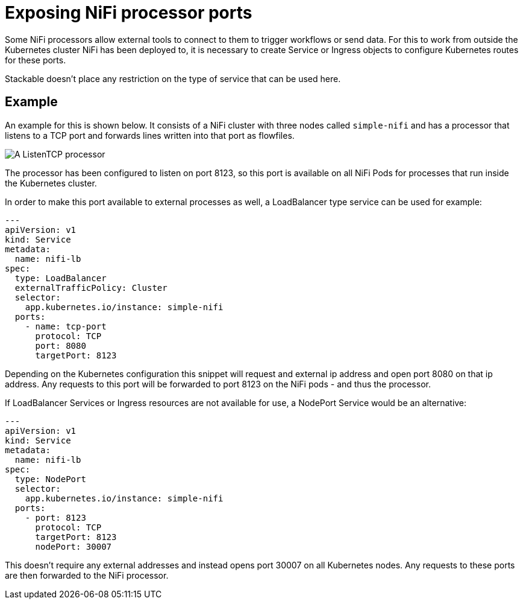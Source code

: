 = Exposing NiFi processor ports

Some NiFi processors allow external tools to connect to them to trigger workflows or send data.
For this to work from outside the Kubernetes cluster NiFi has been deployed to, it is necessary to create Service or Ingress objects to configure Kubernetes routes for these ports.

Stackable doesn't place any restriction on the type of service that can be used here.

== Example

An example for this is shown below.
It consists of a NiFi cluster with three nodes called `simple-nifi` and has a processor that listens to a TCP port and forwards lines written into that port as flowfiles.

image:listening-processor-example.png[A ListenTCP processor]

The processor has been configured to listen on port 8123, so this port is available on all NiFi Pods for processes that run inside the Kubernetes cluster.

In order to make this port available to external processes as well, a LoadBalancer type service can be used for example:

[source,yaml]
----
---
apiVersion: v1
kind: Service
metadata:
  name: nifi-lb
spec:
  type: LoadBalancer
  externalTrafficPolicy: Cluster
  selector:
    app.kubernetes.io/instance: simple-nifi
  ports:
    - name: tcp-port
      protocol: TCP
      port: 8080
      targetPort: 8123
----

Depending on the Kubernetes configuration this snippet will request and external ip address and open port 8080 on that ip address.
Any requests to this port will be forwarded to port 8123 on the NiFi pods - and thus the processor.

If LoadBalancer Services or Ingress resources are not available for use, a NodePort Service would be an alternative:

[source,yaml]
----
---
apiVersion: v1
kind: Service
metadata:
  name: nifi-lb
spec:
  type: NodePort
  selector:
    app.kubernetes.io/instance: simple-nifi
  ports:
    - port: 8123
      protocol: TCP
      targetPort: 8123
      nodePort: 30007
----

This doesn't require any external addresses and instead opens port 30007 on all Kubernetes nodes.
Any requests to these ports are then forwarded to the NiFi processor.
